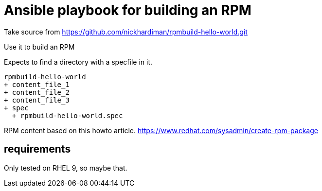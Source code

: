 = Ansible playbook for building an RPM

Take source from 
https://github.com/nickhardiman/rpmbuild-hello-world.git

Use it to build an RPM

Expects to find a directory with a specfile in it. 

[source,shell]
----
rpmbuild-hello-world
+ content_file_1
+ content_file_2
+ content_file_3
+ spec
  + rpmbuild-hello-world.spec
----

RPM content based on this howto article. 
https://www.redhat.com/sysadmin/create-rpm-package

==  requirements 

Only tested on RHEL 9, so maybe that.

